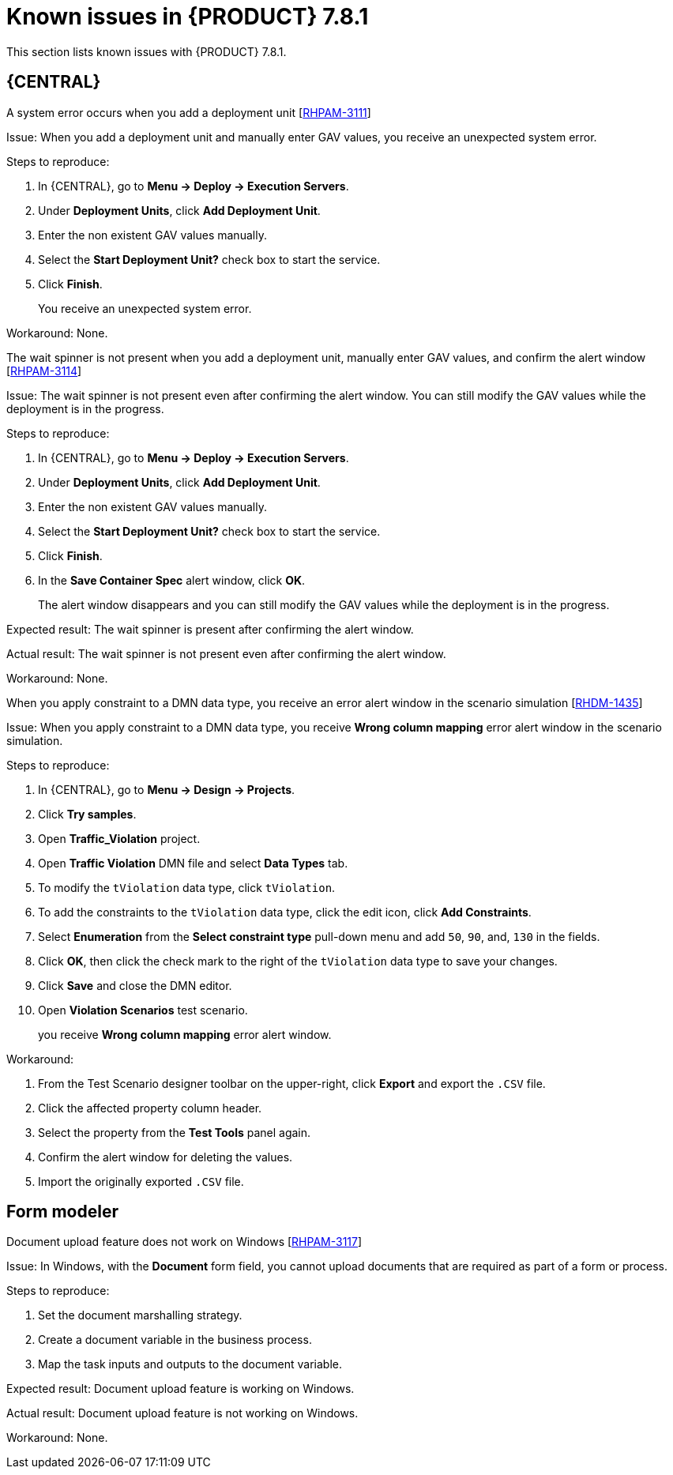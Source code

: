 [id='rn-781-known-issues-ref']
= Known issues in {PRODUCT} 7.8.1

This section lists known issues with {PRODUCT} 7.8.1.

== {CENTRAL}

.A system error occurs when you add a deployment unit [https://issues.redhat.com/browse/RHPAM-3111[RHPAM-3111]]

Issue: When you add a deployment unit and manually enter GAV values, you receive an unexpected system error.

Steps to reproduce:

. In {CENTRAL}, go to *Menu → Deploy → Execution Servers*.
. Under *Deployment Units*, click *Add Deployment Unit*.
. Enter the non existent GAV values manually.
. Select the *Start Deployment Unit?* check box to start the service.
. Click *Finish*.
+
You receive an unexpected system error.

Workaround: None.

.The wait spinner is not present when you add a deployment unit, manually enter GAV values, and confirm the alert window [https://issues.redhat.com/browse/RHPAM-3114[RHPAM-3114]]

Issue: The wait spinner is not present even after confirming the alert window. You can still modify the GAV values while the deployment is in the progress.

Steps to reproduce:

. In {CENTRAL}, go to *Menu → Deploy → Execution Servers*.
. Under *Deployment Units*, click *Add Deployment Unit*.
. Enter the non existent GAV values manually.
. Select the *Start Deployment Unit?* check box to start the service.
. Click *Finish*.
. In the *Save Container Spec* alert window, click *OK*.
+
The alert window disappears and you can still modify the GAV values while the deployment is in the progress.

Expected result: The wait spinner is present after confirming the alert window.

Actual result: The wait spinner is not present even after confirming the alert window.

Workaround: None.

.When you apply constraint to a DMN data type, you receive an error alert window in the scenario simulation [https://issues.redhat.com/browse/RHDM-1435[RHDM-1435]]

Issue: When you apply constraint to a DMN data type, you receive *Wrong column mapping* error alert window in the scenario simulation.

Steps to reproduce:

. In {CENTRAL}, go to *Menu → Design → Projects*.
. Click *Try samples*.
. Open *Traffic_Violation* project.
. Open *Traffic Violation* DMN file and select *Data Types* tab.
. To modify the `tViolation` data type, click `tViolation`.
. To add the constraints to the `tViolation` data type, click the edit icon, click *Add Constraints*.
. Select *Enumeration* from the *Select constraint type* pull-down menu and add `50`, `90`, and, `130` in the fields.
. Click *OK*, then click the check mark to the right of the `tViolation` data type to save your changes.
. Click *Save* and close the DMN editor.
. Open *Violation Scenarios* test scenario.
+
you receive *Wrong column mapping* error alert window.

Workaround:

. From the Test Scenario designer toolbar on the upper-right, click *Export* and export the `.CSV` file.
. Click the affected property column header.
. Select the property from the *Test Tools* panel again.
. Confirm the alert window for deleting the values.
. Import the originally exported `.CSV` file.

ifdef::PAM[]

== Process designer

.Case management properties are missing in case definition [https://issues.redhat.com/browse/RHPAM-3131[RHPAM-3131]]

Issue: In *Properties* panel, case management properties are missing in case definition.

Steps to reproduce:

. Create a case project.
. Create a case definition.
. Open *Properties* panel and add any case management property.

Expected result: Case management section is present in *Properties* panel.

Actual result: Case management section is not present in *Properties* panel.

Workaround: Set the Adhoc property to `true`. To reflect the changes, save the changes, close the case and reopen the *Properties* panel.

endif::[]

== Form modeler

.Document upload feature does not work on Windows [https://issues.redhat.com/browse/RHPAM-3117[RHPAM-3117]]

Issue: In Windows, with the *Document* form field, you cannot upload documents that are required as part of a form or process.

Steps to reproduce:

. Set the document marshalling strategy.
. Create a document variable in the business process.
. Map the task inputs and outputs to the document variable.

Expected result: Document upload feature is working on Windows.

Actual result: Document upload feature is not working on Windows.

Workaround: None.
